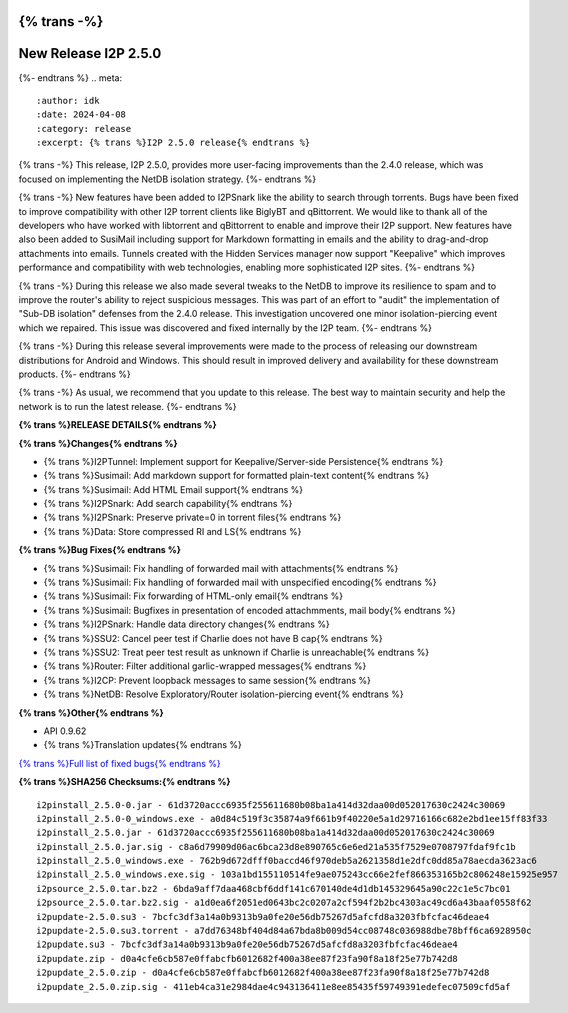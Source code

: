 {% trans -%}
=====================
New Release I2P 2.5.0
=====================
{%- endtrans %}
.. meta::
    :author: idk
    :date: 2024-04-08
    :category: release
    :excerpt: {% trans %}I2P 2.5.0 release{% endtrans %}

{% trans -%}
This release, I2P 2.5.0, provides more user-facing improvements than the 2.4.0 release, which was focused on implementing the NetDB isolation strategy.
{%- endtrans %}

{% trans -%}
New features have been added to I2PSnark like the ability to search through torrents.
Bugs have been fixed to improve compatibility with other I2P torrent clients like BiglyBT and qBittorrent.
We would like to thank all of the developers who have worked with libtorrent and qBittorrent to enable and improve their I2P support.
New features have also been added to SusiMail including support for Markdown formatting in emails and the ability to drag-and-drop attachments into emails.
Tunnels created with the Hidden Services manager now support "Keepalive" which improves performance and compatibility with web technologies, enabling more sophisticated I2P sites.
{%- endtrans %}

{% trans -%}
During this release we also made several tweaks to the NetDB to improve its resilience to spam and to improve the router's ability to reject suspicious messages.
This was part of an effort to "audit" the implementation of "Sub-DB isolation" defenses from the 2.4.0 release.
This investigation uncovered one minor isolation-piercing event which we repaired.
This issue was discovered and fixed internally by the I2P team.
{%- endtrans %}

{% trans -%}
During this release several improvements were made to the process of releasing our downstream distributions for Android and Windows.
This should result in improved delivery and availability for these downstream products.
{%- endtrans %}

{% trans -%}
As usual, we recommend that you update to this release.
The best way to maintain security and help the network is to run the latest release.
{%- endtrans %}

**{% trans %}RELEASE DETAILS{% endtrans %}**

**{% trans %}Changes{% endtrans %}**

- {% trans %}I2PTunnel: Implement support for Keepalive/Server-side Persistence{% endtrans %}
- {% trans %}Susimail: Add markdown support for formatted plain-text content{% endtrans %}
- {% trans %}Susimail: Add HTML Email support{% endtrans %}
- {% trans %}I2PSnark: Add search capability{% endtrans %}
- {% trans %}I2PSnark: Preserve private=0 in torrent files{% endtrans %}
- {% trans %}Data: Store compressed RI and LS{% endtrans %}

**{% trans %}Bug Fixes{% endtrans %}**

- {% trans %}Susimail: Fix handling of forwarded mail with attachments{% endtrans %}
- {% trans %}Susimail: Fix handling of forwarded mail with unspecified encoding{% endtrans %}
- {% trans %}Susimail: Fix forwarding of HTML-only email{% endtrans %}
- {% trans %}Susimail: Bugfixes in presentation of encoded attachmments, mail body{% endtrans %}
- {% trans %}I2PSnark: Handle data directory changes{% endtrans %}
- {% trans %}SSU2: Cancel peer test if Charlie does not have B cap{% endtrans %}
- {% trans %}SSU2: Treat peer test result as unknown if Charlie is unreachable{% endtrans %}
- {% trans %}Router: Filter additional garlic-wrapped messages{% endtrans %}
- {% trans %}I2CP: Prevent loopback messages to same session{% endtrans %}
- {% trans %}NetDB: Resolve Exploratory/Router isolation-piercing event{% endtrans %}

**{% trans %}Other{% endtrans %}**

- API 0.9.62
- {% trans %}Translation updates{% endtrans %}

`{% trans %}Full list of fixed bugs{% endtrans %}`__

__ http://{{ i2pconv('git.idk.i2p') }}/i2p-hackers/i2p.i2p/-/issues?scope=all&state=closed&milestone_title=2.5.0


**{% trans %}SHA256 Checksums:{% endtrans %}**

::
      
    i2pinstall_2.5.0-0.jar - 61d3720accc6935f255611680b08ba1a414d32daa00d052017630c2424c30069
    i2pinstall_2.5.0-0_windows.exe - a0d84c519f3c35874a9f661b9f40220e5a1d29716166c682e2bd1ee15ff83f33
    i2pinstall_2.5.0.jar - 61d3720accc6935f255611680b08ba1a414d32daa00d052017630c2424c30069
    i2pinstall_2.5.0.jar.sig - c8a6d79909d06ac6bca23d8e890765c6e6ed21a535f7529e0708797fdaf9fc1b
    i2pinstall_2.5.0_windows.exe - 762b9d672dfff0baccd46f970deb5a2621358d1e2dfc0dd85a78aecda3623ac6
    i2pinstall_2.5.0_windows.exe.sig - 103a1bd155110514fe9ae075243cc66e2fef866353165b2c806248e15925e957
    i2psource_2.5.0.tar.bz2 - 6bda9aff7daa468cbf6ddf141c670140de4d1db145329645a90c22c1e5c7bc01
    i2psource_2.5.0.tar.bz2.sig - a1d0ea6f2051ed0643bc2c0207a2cf594f2b2bc4303ac49cd6a43baaf0558f62
    i2pupdate-2.5.0.su3 - 7bcfc3df3a14a0b9313b9a0fe20e56db75267d5afcfd8a3203fbfcfac46deae4
    i2pupdate-2.5.0.su3.torrent - a7dd76348bf404d84a67bda8b009d54cc08748c036988dbe78bff6ca6928950c
    i2pupdate.su3 - 7bcfc3df3a14a0b9313b9a0fe20e56db75267d5afcfd8a3203fbfcfac46deae4
    i2pupdate.zip - d0a4cfe6cb587e0ffabcfb6012682f400a38ee87f23fa90f8a18f25e77b742d8
    i2pupdate_2.5.0.zip - d0a4cfe6cb587e0ffabcfb6012682f400a38ee87f23fa90f8a18f25e77b742d8
    i2pupdate_2.5.0.zip.sig - 411eb4ca31e2984dae4c943136411e8ee85435f59749391edefec07509cfd5af 

